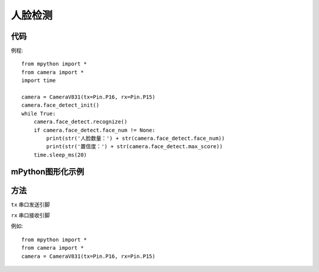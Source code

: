人脸检测
==============

代码
-----------
例程::

    from mpython import *
    from camera import *
    import time

    camera = CameraV831(tx=Pin.P16, rx=Pin.P15)
    camera.face_detect_init()
    while True:
        camera.face_detect.recognize()
        if camera.face_detect.face_num != None:
            print(str('人脸数量：') + str(camera.face_detect.face_num))
            print(str('置信度：') + str(camera.face_detect.max_score))
        time.sleep_ms(20)



mPython图形化示例
-----------
.. figure:: /_static/image/example/face_detect/face_detect.png
    :align: center
    :width: 1080


方法
-----------


.. _CameraV831:

.. class:: CameraV831(tx=Pin.P16, rx=Pin.P15)
   :synopsis: AI摄像头类

.. method::  CameraV831(tx=Pin.P16, rx=Pin.P15)

``tx`` 
串口发送引脚

``rx``
串口接收引脚

例如::
    
    from mpython import *
    from camera import *
    camera = CameraV831(tx=Pin.P16, rx=Pin.P15)